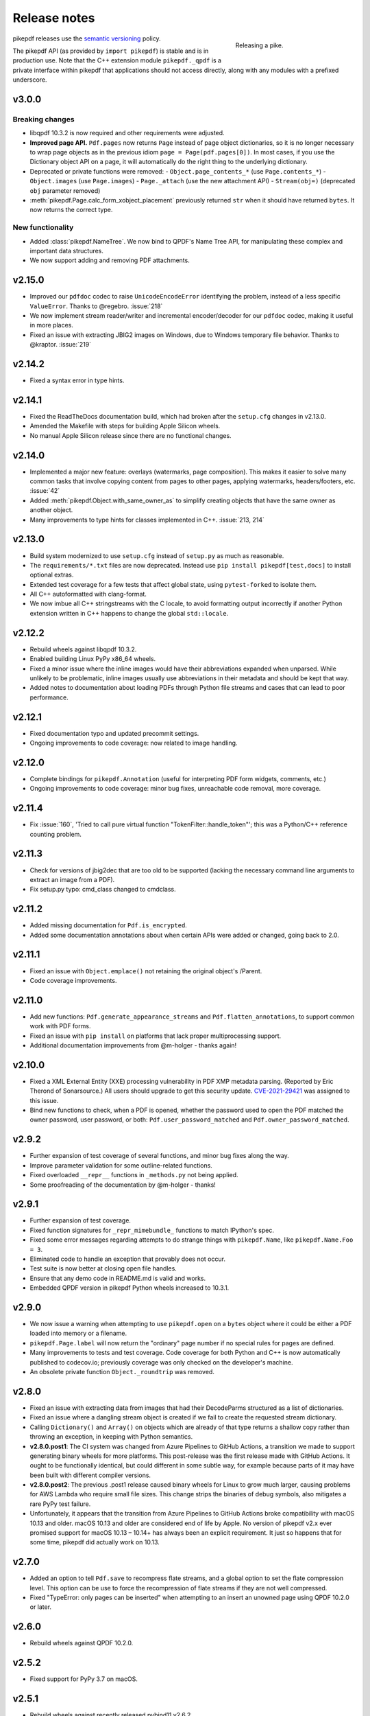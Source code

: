 .. _changelog:

Release notes
#############

.. figure:: images/pike-release.jpg
    :figwidth: 30%
    :alt: pike fish being released to water
    :align: right

    Releasing a pike.

pikepdf releases use the `semantic versioning <https://semver.org>`__
policy.

The pikepdf API (as provided by ``import pikepdf``) is stable and
is in production use. Note that the C++ extension module
``pikepdf._qpdf`` is a private interface within pikepdf that applications
should not access directly, along with any modules with a prefixed underscore.

v3.0.0
======

Breaking changes
----------------

-  libqpdf 10.3.2 is now required and other requirements were adjusted.
-  **Improved page API.** ``Pdf.pages`` now returns ``Page`` instead of
   page object dictionaries, so it is no longer necessary to wrap page objects
   as in the previous idiom ``page = Page(pdf.pages[0])``. In most cases,
   if you use the Dictionary object API on a page, it will automatically do the
   right thing to the underlying dictionary.
-  Deprecated or private functions were removed:
   -  ``Object.page_contents_*`` (use ``Page.contents_*``)
   -  ``Object.images`` (use ``Page.images``)
   -  ``Page._attach`` (use the new attachment API)
   -  ``Stream(obj=)`` (deprecated ``obj`` parameter removed)
-  :meth:`pikepdf.Page.calc_form_xobject_placement` previously returned ``str`` when
   it should have returned ``bytes``. It now returns the correct type.


New functionality
-----------------

-  Added :class:`pikepdf.NameTree`. We now bind to QPDF's Name Tree API, for
   manipulating these complex and important data structures.
-  We now support adding and removing PDF attachments.

v2.15.0
=======

-  Improved our ``pdfdoc`` codec to raise ``UnicodeEncodeError`` identifying the
   problem, instead of a less specific ``ValueError``. Thanks to @regebro. :issue:`218`
-  We now implement stream reader/writer and incremental encoder/decoder for
   our ``pdfdoc`` codec, making it useful in more places.
-  Fixed an issue with extracting JBIG2 images on Windows, due to Windows temporary
   file behavior. Thanks to @kraptor. :issue:`219`

v2.14.2
=======

-  Fixed a syntax error in type hints.

v2.14.1
=======

-  Fixed the ReadTheDocs documentation build, which had broken after the ``setup.cfg``
   changes in v2.13.0.
-  Amended the Makefile with steps for building Apple Silicon wheels.
-  No manual Apple Silicon release since there are no functional changes.

v2.14.0
=======

-  Implemented a major new feature: overlays (watermarks, page composition). This
   makes it easier to solve many common tasks that involve copying content from
   pages to other pages, applying watermarks, headers/footers, etc. :issue:`42`
-  Added :meth:`pikepdf.Object.with_same_owner_as` to simplify creating objects
   that have the same owner as another object.
-  Many improvements to type hints for classes implemented in C++. :issue:`213, 214`

v2.13.0
=======

-  Build system modernized to use ``setup.cfg`` instead of ``setup.py`` as much as
   reasonable.
-  The ``requirements/*.txt`` files are now deprecated. Instead use
   ``pip install pikepdf[test,docs]`` to install optional extras.
-  Extended test coverage for a few tests that affect global state, using ``pytest-forked``
   to isolate them.
-  All C++ autoformatted with clang-format.
-  We now imbue all C++ stringstreams with the C locale, to avoid formatting output
   incorrectly if another Python extension written in C++ happens to change the global
   ``std::locale``.

v2.12.2
=======

-  Rebuild wheels against libqpdf 10.3.2.
-  Enabled building Linux PyPy x86_64 wheels.
-  Fixed a minor issue where the inline images would have their abbreviations
   expanded when unparsed. While unlikely to be problematic, inline images usually
   use abbreviations in their metadata and should be kept that way.
-  Added notes to documentation about loading PDFs through Python file streams
   and cases that can lead to poor performance.

v2.12.1
=======

-  Fixed documentation typo and updated precommit settings.
-  Ongoing improvements to code coverage: now related to image handling.

v2.12.0
=======

-  Complete bindings for ``pikepdf.Annotation`` (useful for interpreting PDF
   form widgets, comments, etc.)
-  Ongoing improvements to code coverage: minor bug fixes, unreachable code removal,
   more coverage.

v2.11.4
=======

-  Fix :issue:`160`, 'Tried to call pure virtual function "TokenFilter::handle_token"';
   this was a Python/C++ reference counting problem.

v2.11.3
=======

-  Check for versions of jbig2dec that are too old to be supported (lacking the
   necessary command line arguments to extract an image from a PDF).
-  Fix setup.py typo: cmd_class changed to cmdclass.

v2.11.2
=======

-  Added missing documentation for ``Pdf.is_encrypted``.
-  Added some documentation annotations about when certain APIs were added or
   changed, going back to 2.0.

v2.11.1
=======

-  Fixed an issue with ``Object.emplace()`` not retaining the original object's
   /Parent.
-  Code coverage improvements.

v2.11.0
=======

-  Add new functions: ``Pdf.generate_appearance_streams`` and ``Pdf.flatten_annotations``,
   to support common work with PDF forms.
-  Fixed an issue with ``pip install`` on platforms that lack proper multiprocessing
   support.
-  Additional documentation improvements from @m-holger - thanks again!

v2.10.0
=======

-  Fixed a XML External Entity (XXE) processing vulnerability in PDF XMP metadata
   parsing. (Reported by Eric Therond of Sonarsource.) All users should upgrade
   to get this security update. `CVE-2021-29421 <https://nvd.nist.gov/vuln/detail/CVE-2021-29421>`__
   was assigned to this issue.
-  Bind new functions to check, when a PDF is opened, whether the password used
   to open the PDF matched the owner password, user password, or both:
   ``Pdf.user_password_matched`` and ``Pdf.owner_password_matched``.

v2.9.2
======

-  Further expansion of test coverage of several functions, and minor bug fixes
   along the way.
-  Improve parameter validation for some outline-related functions.
-  Fixed overloaded ``__repr__`` functions in ``_methods.py`` not being applied.
-  Some proofreading of the documentation by @m-holger - thanks!

v2.9.1
======

-  Further expansion of test coverage.
-  Fixed function signatures for ``_repr_mimebundle_`` functions to match IPython's
   spec.
-  Fixed some error messages regarding attempts to do strange things with
   ``pikepdf.Name``, like ``pikepdf.Name.Foo = 3``.
-  Eliminated code to handle an exception that provably does not occur.
-  Test suite is now better at closing open file handles.
-  Ensure that any demo code in README.md is valid and works.
-  Embedded QPDF version in pikepdf Python wheels increased to 10.3.1.

v2.9.0
======

-  We now issue a warning when attempting to use ``pikepdf.open`` on a ``bytes``
   object where it could be either a PDF loaded into memory or a filename.
-  ``pikepdf.Page.label`` will now return the "ordinary" page number if no special
   rules for pages are defined.
-  Many improvements to tests and test coverage. Code coverage for both Python and
   C++ is now automatically published to codecov.io; previously coverage was only
   checked on the developer's machine.
-  An obsolete private function ``Object._roundtrip`` was removed.

v2.8.0
======

-  Fixed an issue with extracting data from images that had their DecodeParms
   structured as a list of dictionaries.
-  Fixed an issue where a dangling stream object is created if we fail to create
   the requested stream dictionary.
-  Calling ``Dictionary()`` and ``Array()`` on objects which are already of that
   type returns a shallow copy rather than throwing an exception, in keeping with
   Python semantics.
-  **v2.8.0.post1**: The CI system was changed from Azure Pipelines to GitHub Actions,
   a transition we made to support generating binary wheels for more platforms.
   This post-release was the first release made with GitHub Actions. It ought to be
   functionally identical, but could different in some subtle way, for example
   because parts of it may have been built with different compiler versions.
-  **v2.8.0.post2**: The previous .post1 release caused binary wheels for Linux to
   grow much larger, causing problems for AWS Lambda who require small file sizes.
   This change strips the binaries of debug symbols, also mitigates a rare PyPy
   test failure.
-  Unfortunately, it appears that the transition from Azure Pipelines to GitHub
   Actions broke compatibility with macOS 10.13 and older. macOS 10.13 and older
   are considered end of life by Apple. No version of pikepdf v2.x ever promised
   support for macOS 10.13 – 10.14+ has always been an explicit requirement.
   It just so happens that for some time, pikepdf did actually work on 10.13.

v2.7.0
======

-  Added an option to tell ``Pdf.save`` to recompress flate streams, and a global
   option to set the flate compression level. This option can be use to force
   the recompression of flate streams if they are not well compressed.
-  Fixed "TypeError: only pages can be inserted" when attempting to an insert an
   unowned page using QPDF 10.2.0 or later.

v2.6.0
======

-  Rebuild wheels against QPDF 10.2.0.

v2.5.2
======

-  Fixed support for PyPy 3.7 on macOS.

v2.5.1
======

-  Rebuild wheels against recently released pybind11 v2.6.2.
-  Improved support for building against PyPy 3.6/7.3.1.

v2.5.0
======

-  PyPy3 is now supported.
-  Improved test coverage for some metadata issues.

v2.4.0
======

-  The DocumentInfo dictionary can now be deleted with ``del pdf.docinfo``.
-  Fixed issues with updating the ``dc:creator`` XMP metadata entry.
-  Improved error messages on attempting to encode strings containing Unicode
   surrogates.
-  Fixed a rare random test failure related to strings containing Unicode
   surrogates.

v2.3.0
======

-  Fixed two tests that failed with libqpdf 10.1.0.
-  Add new function ``pikepdf.Page.add_resource`` which helps with adding a new object
   to the /Resources dictionary.
-  Binary wheels now provide libqpdf 10.1.0.

v2.2.5
======

-  Changed how one C++ function is called to support libqpdf 10.1.0.

v2.2.4
======

-  Fixed another case where pikepdf should not be warning about metadata updates.

v2.2.3
======

-  Fixed a warning that was incorrectly issued in v2.2.2 when pikepdf updates XMP
   metadata on the user's behalf.
-  Fixed a rare test suite failure that occurred if two test files were generated with
   a different timestamp, due to timing of the tests.
-  Hopefully fixed build on Cygwin (not tested, based on user report).

v2.2.2
======

-  Fixed :issue:`150`, adding author metadata breaks PDF/A conformance. We now log an
   error when this metadata is set incorrectly.
-  Improve type checking in ocrmypdf.models.metadata module.
-  Improve documentation for custom builds.

v2.2.1
======

-  Fixed :issue:`143`, PDF/A validation with veraPDF failing due to missing prefix on
   DocumentInfo dates.

v2.2.0
======

-  Added features to look up the index of an page in the document and page labels
-  Enable parallel compiling (again)
-  Make it easier to create a ``pikepdf.Stream`` with a dictionary or from an existing
   dictionary.
-  Converted most ``.format()`` strings to f-strings.
-  Fixed incorrect behavior when assigning ``Object.stream_dict``; this use to create
   a dictionary in the wrong place instead of overriding a stream's dictionary.

v2.1.2
======

-  Fixed an issue the XMP metadata would not have a timezone set when updated.
   According to the XMP specification, the timezone should be included. Note that
   pikepdf will include the local machine timezone, unless explicitly directed
   otherwise.

v2.1.1
======

-  The previous release inadvertently changed the type of exception in certain
   situations, notably throwing ``ForeignObjectError`` when this was not the correct
   error to throw. This release fixes that.

v2.1.0
======

-  Improved error messages and documentation around ``Pdf.copy_foreign``.
-  Opt-in to mypy typing.

v2.0.0
======

This description includes changes in v2.0 beta releases.

**Breaking changes**

-  We now require at least these versions or newer:
   -  Python 3.6
   -  pybind11 2.6.0
   -  QPDF 10.0.3
   -  For macOS users, macOS 10.14 (Mojave)
-  Attempting to modifying ``Stream.Length`` will raise an exception instead of a
   warning. pikepdf automatically calculates the length of the stream when a PDF is
   saved, so there is never a reason to modify this.
-  ``pikepdf.Stream()`` can no longer parse content streams. That never made sense,
   since this class supports streams in general, and many streams are not content
   streams. Use ``pikepdf.parse_content_stream`` to a parse a content stream.
-  ``pikepdf.Permissions`` is now represented as a ``NamedTuple``. Probably not a
   concern unless some user made strong assumptions about this class and its superclass.
-  Fixed the behavior of the ``__eq__`` on several classes to return
   ``NotImplemented`` for uncomparable objects, instead of ``False``.
-  The instance variable ``PdfJpxImage.pil`` is now a private variable.


**New features**

-  Python 3.9 is supported.
-  Significantly improved type hinting, including hints for functions written in C++.
-  Documentation updates

**Deprecations**
-  ``Pdf.root`` is deprecated. Use ``Pdf.Root``.

v2.0.0b2
--------

-  We now require QPDF 10.0.3.

v2.0.0b1
--------

**Breaking changes**

-  We now require at least these versions or newer:
   -  Python 3.6
   -  pybind11 2.6.0
   -  QPDF 10.0.1
   -  For macOS users, macOS 10.14 (Mojave)
-  Attempting to modifying ``Stream.Length`` will raise an exception instead of a
   warning.
-  ``pikepdf.Stream()`` can no longer parse content streams. That never made sense,
   since this class supports streams in general, and many streams are not content
   streams. Use ``pikepdf.parse_content_stream`` to a parse a content stream.
-  ``pikepdf.Permissions`` is now represented as a ``NamedTuple``. Probably not a
   concern unless some user made strong assumptions about this class and its superclass.
-  Fixed the behavior of the ``__eq__`` on several classes to return
   ``NotImplemented`` for uncomparable objects, instead of ``False``.

**New features**

-  Python 3.9 is supported.
-  Significantly improved type hinting, including hints for functions written in C++.

v1.19.4
=======

-  Modify project settings to declare no support for Python 3.9 in pikepdf 1.x.
   pybind11 upstream has indicated there are stability problems when pybind11
   2.5 (used by pikepdf 1.x) is used with Python 3.9. As such, we are marking
   Python 3.9 as unsupported by pikepdf 1.x. Python 3.9 users should switch to
   pikepdf 2.x.

v1.19.3
=======

-  Fixed an exception that occurred when building the documentation, introduced in
   the previous release.

v1.19.2
=======

-  Fixed an exception with setting metadata objects to unsupported RDF types.
   Instead we make a best effort to convert to an appropriate type.
-  Prevent creating certain illegal dictionary key names.
-  Document procedure to remove an image.

v1.19.1
=======

-  Fixed an issue with ``unparse_content_stream``: we now assume the second item
   of each step in the content stream is an ``Operator``.
-  Fixed an issue with unparsing inline images.

v1.19.0
=======

-  Learned how to export CCITT images from PDFs that have ICC profiles attached.
-  Cherry-picked a workaround to a possible use-after-free caused by pybind11
   (pybind11 PR 2223).
-  Improved test coverage of code that handles inline images.

v1.18.0
=======

-  You can now use ``pikepdf.open(...allow_overwriting_input=True)`` to allow
   overwriting the input file, which was previously forbidden because it can corrupt
   data. This is accomplished safely by loading the entire PDF into memory at the
   time it is opened rather than loading content as needed. The option is disabled by
   default, to avoid a performance hit.
-  Prevent setup.py from creating junk temporary files (finally!)

v1.17.3
=======

-  Fixed crash when ``pikepdf.Pdf`` objects are used inside generators (:issue:`114`) and
   not freed or closed before the generator exits.

v1.17.2
=======

-  Fixed issue, "seek of closed file" where JBIG2 image data could not be accessed
   (only metadata could be) when a JBIG2 was extracted from a PDF.

v1.17.1
=======

-  Fixed building against the oldest supported version of QPDF (8.4.2), and
   configure CI to test against the oldest version. (:issue:`109`)

v1.17.0
=======

-  Fixed a failure to extract PDF images, where the image had both a palette
   and colorspace set to an ICC profile. The iamge is now extracted with the
   profile embedded. (:issue:`108`)
-  Added opt-in support for memory-mapped file access, using
   ``pikepdf.open(...access_mode=pikepdf.AccessMode.mmap)``. Memory mapping
   file access performance considerably, but may make application exception
   handling more difficult.

v1.16.1
=======

-  Fixed an issue with JBIG2 extraction, where the version number of the jbig2dec
   software may be written to standard output as a side effect. This could
   interfere with test cases or software that expects pikepdf to be stdout-clean.
-  Fixed an error that occurred when updating DocumentInfo to match XMP metadata,
   when XMP metadata had unexpected empty tags.
-  Fixed setup.py to better support Python 3.8 and 3.9.
-  Documentation updates.

v1.16.0
=======

-  Added support for extracting JBIG2 images with the image API. JBIG2 images are
   converted to ``PIL.Image``. Requires a JBIG2 decoder such as jbig2dec.
-  Python 3.5 support is deprecated and will end when Python 3.5 itself reaches
   end of life, in September 2020. At the moment, some tests are skipped on Python
   3.5 because they depend on Python 3.6.
-  Python 3.9beta is supported and is known to work on Fedora 33.

v1.15.1
=======

-  Fixed a regression - ``Pdf.save(filename)`` may hold file handles open after
   the file is fully written.
-  Documentation updates.

v1.15.0
=======

-  Fixed an issue where ``Decimal`` objects of precision exceeding the
   PDF specification could be written to output files, causing some PDF viewers,
   notably Acrobat, to parse the file incorrectly. We now limit precision to
   15 digits, which ought to be enough to prevent rounding error and parsing
   errors.
-  We now refuse to create pikepdf objects from ``float`` or ``Decimal`` that are
   ``NaN`` or ``±Infinity``. These concepts have no equivalent in PDF.
-  ``pikepdf.Array`` objects now implement ``.append()`` and ``.extend()`` with
   familiar Python ``list`` semantics, making them easier to edit.

v1.14.0
=======

-  Allowed use of ``.keys()``, ``.items()`` on ``pikepdf.Stream`` objects.
-  We now warn on attempts to modify ``pikepdf.Stream.Length``, which pikepdf will
   manage on its own when the stream is serialized. In the future attempting to
   change it will become an error.
-  Clarified documentation in some areas about behavior of ``pikepdf.Stream``.

v1.13.0
=======

-  Added support for editing PDF Outlines (also known as bookmarks or the table of
   contents). Many thanks to Matthias Erll for this contribution.
-  Added support for decoding run length encoded images.
-  ``Object.read_bytes()`` and ``Object.get_stream_buffer()`` can now request decoding
   of uncommon PDF filters.
-  Fixed test suite warnings related to pytest and hypothesis.
-  Fixed build on Cygwin. Thanks to @jhgarrison for report and testing.

v1.12.0
=======

-  Microsoft Visual C++ Runtime libraries are now included in the pikepdf Windows
   wheel, to improve ease of use on Windows.
-  Defensive code added to prevent using ``.emplace()`` on objects from a
   foreign PDF without first copying the object. Previously, this would raise
   an exception when the file was saved.

v1.11.2
=======

-  Fix "error caused by missing str function of Array" (:issue:`100,101`).
-  Lots of delinting and minor fixes.

v1.11.1
=======

-  We now avoid creating an empty XMP metadata entry when files are saved.
-  Updated documentation to describe how to delete the document information
   dictionary.

v1.11.0
=======

-  Prevent creation of dictionaries with invalid names (not beginning with ``/``).
-  Allow pikepdf's build to specify a qpdf source tree, allowing one to compile
   pikepdf against an unreleased/modified version of qpdf.
-  Improved behavior of ``pages.p()`` and ``pages.remove()`` when invalid parameters
   were given.
-  Fixed compatibility with libqpdf version 10.0.1, and build official wheels
   against this version.
-  Fixed compatibility with pytest 5.x.
-  Fixed the documentation build.
-  Fixed an issue with running tests in a non-Unicode locale.
-  Fixed a test that randomly failed due to a "deadline error".
-  Removed a possibly nonfree test file.

v1.10.4
=======

-  Rebuild Python wheels with newer version of libqpdf. Fixes problems with
   opening certain password-protected files (:issue:`87`).

v1.10.3
=======

-  Fixed ``isinstance(obj, pikepdf.Operator)`` not working. (:issue:`86`)
-  Documentation updates.

v1.10.2
=======

-  Fixed an issue where pages added from a foreign PDF were added as references
   rather than copies. (:issue:`80`)
-  Documentation updates.

v1.10.1
=======

-  Fixed build reproducibility (thanks to @lamby)
-  Fixed a broken link in documentation (thanks to @maxwell-k)

v1.10.0
=======

-  Further attempts to recover malformed XMP packets.
-  Added missing functionality to extract 1-bit palette images from PDFs.

v1.9.0
======

-  Improved a few cases of malformed XMP recovery.
-  Added an ``unparse_content_stream`` API to assist with converting the previously
   parsed content streams back to binary.

v1.8.3
======

-  If the XMP metadata packet is not well-formed and we are confident that it
   is essentially empty apart from XML fluff, we fix the problem instead of
   raising an exception.

v1.8.2
======

-  Fixed an issue where QPDF 8.4.2 would report different errors from QPDF 9.0.0,
   causing a test to fail. (:issue:`71`)

v1.8.1
======

-  Fixed an issue where files opened by name may not be closed correctly. Regression
   from v1.8.0.
-  Fixed test for readable/seekable streams evaluated to always true.

v1.8.0
======

-  Added API/property to iterate all objects in a PDF: ``pikepdf.Pdf.objects``.
-  Added ``pikepdf.Pdf.check()``, to check for problems in the PDF and return a
   text description of these problems, similar to ``qpdf --check``.
-  Improved internal method for opening files so that the code is smaller and
   more portable.
-  Added missing licenses to account for other binaries that may be included in
   Python wheels.
-  Minor internal fixes and improvements to the continuous integration scripts.

v1.7.1
======

-  This release was incorrectly marked as a patch-level release when it actually
   introduced one minor new feature. It includes the API change to support
   ``pikepdf.Pdf.objects``.

v1.7.0
======

-  Shallow object copy with ``copy.copy(pikepdf.Object)`` is now supported. (Deep
   copy is not yet supported.)
-  Support for building on C++11 has been removed. A C++14 compiler is now required.
-  pikepdf now generates manylinux2010 wheels on Linux.
-  Build and deploy infrastructure migrated to Azure Pipelines.
-  All wheels are now available for Python 3.5 through 3.8.

v1.6.5
======

-  Fixed build settings to support Python 3.8 on macOS and Linux. Windows support
   for Python 3.8 is not currently tested since continuous integration providers
   have not updated to Python 3.8 yet.
-  pybind11 2.4.3 is now required, to support Python 3.8.

v1.6.4
======

-  When images were encoded with CCITTFaxDecode, type G4, with the /EncodedByteAlign
   set to true (not default), the image extracted by pikepdf would be a corrupted
   form of the original, usually appearing as a small speckling of black pixels at the
   top of the page. Saving an image with pikepdf was not affected; this problem
   only occurred when attempting to extract images. We now refuse to extract images
   with these parameters, as there is not sufficient documentation to determine
   how to extract them. This image format is relatively rare.

v1.6.3
======

-  Fixed compatibility with libqpdf 9.0.0.

   -  A new method introduced in libqpdf 9.0.0 overloaded an older method, making
      a reference to this method in pikepdf ambiguous.

   -  A test relied on libqpdf raising an exception when a pikepdf user called
      ``Pdf.save(..., min_version='invalid')``. libqpdf no longer raises an
      exception in this situation, but ignores the invalid version. In the interest
      of supporting both versions, we defer to libqpdf. The failing test is
      removed, and documentation updated.

-  Several warnings, most specific to the Visual C++ compiler, were fixed.
-  The Windows CI scripts were adjusted for the change in libqpdf ABI version.
-  Wheels are now built against libqpdf 9.0.0.
-  libqpdf 8.4.2 and 9.0.0 are both supported.

v1.6.2
======

-  Fixed another build problem on Alpine Linux - musl-libc defines ``struct FILE``
   as an incomplete type, which breaks pybind11 metaprogramming that attempts
   to reason about the type.
-  Documentation improved to mention FreeBSD port.

v1.6.1
======

-  Dropped our one usage of QPDF's C API so that we use only C++.
-  Documentation improvements.

v1.6.0
======

-  Added bindings for QPDF's page object helpers and token filters. These
   enable: filtering content streams, capturing pages as Form XObjects, more
   convenient manipulation of page boxes.
-  Fixed a logic error on attempting to save a PDF created in memory in a
   way that overwrites an existing file.
-  Fixed ``Pdf.get_warnings()`` failed with an exception when attempting to
   return a warning or exception.
-  Improved manylinux1 binary wheels to compile all dependencies from source
   rather than using older versions.
-  More tests and more coverage.
-  libqpdf 8.4.2 is required.

v1.5.0
======

-  Improved interpretation of images within PDFs that use an ICC colorspace.
   Where possible we embed the ICC profile when extracting the image, and
   profile access to the ICC profile.
-  Fixed saving PDFs with their existing encryption.
-  Fixed documentation to reflect the fact that saving a PDF without
   specifying encryption settings will remove encryption.
-  Added a test to prevent overwriting the input PDF since overwriting
   corrupts lazy loading.
-  ``Object.write(filters=, decode_parms=)`` now detects invalid parameters
   instead of writing invalid values to ``Filters`` and ``DecodeParms``.
-  We can now extract some images that had stacked compression, provided it
   is ``/FlateDecode``.
-  Add convenience function ``Object.wrap_in_array()``.

v1.4.0
======

-  Added support for saving encrypted PDFs. (Reading them has been supported
   for a long time.)
-  Added support for setting the PDF extension level as well as version.
-  Added support converting strings to and from PDFDocEncoding, by
   registering a ``"pdfdoc"`` codec.

v1.3.1
======

-  Updated pybind11 to v2.3.0, fixing a possible GIL deadlock when
   pikepdf objects were shared across threads. (:issue:`27`)
-  Fixed an issue where PDFs with valid XMP metadata but missing an
   element that is usually present would be rejected as malformed XMP.

v1.3.0
======

-  Remove dependency on ``defusedxml.lxml``, because this library is deprecated.
   In the absence of other options for XML hardening we have reverted to
   standard ``lxml``.
-  Fixed an issue where ``PdfImage.extract_to()`` would write a file in
   the wrong directory.
-  Eliminated an intermediate buffer that was used when saving to an IO
   stream (as opposed to a filename). We would previously write the
   entire output to a memory buffer and then write to the output buffer;
   we now write directly to the stream.
-  Added ``Object.emplace()`` as a workaround for when one wants to
   update a page without generating a new page object so that
   links/table of contents entries to the original page are preserved.
-  Improved documentation. Eliminated all ``arg0`` placeholder variable
   names, which appeared when the documentation generator could not read a
   C++ variable name.
-  Added ``PageList.remove(p=1)``, so that it is possible to remove
   pages using counting numbers.

v1.2.0
======

-  Implemented ``Pdf.close()`` and ``with``-block context manager, to
   allow Pdf objects to be closed without relying on ``del``.
-  ``PdfImage.extract_to()`` has a new keyword argument ``fileprefix=``,
   which to specify a filepath where an image should be extracted with
   pikepdf setting the appropriate file suffix. This simplifies the API
   for the most common case of extracting images to files.
-  Fixed an internal test that should have suppressed the extraction of
   JPEGs with a nonstandard ColorTransform parameter set. Without the
   proper color transform applied, the extracted JPEGs will typically
   look very pink. Now, these images should fail to extract as was
   intended.
-  Fixed that ``Pdf.save(object_stream_mode=...)`` was ignored if the
   default ``fix_metadata_version=True`` was also set.
-  Data from one ``Pdf`` is now copied to other ``Pdf`` objects
   immediately, instead of creating a reference that required source
   PDFs to remain available. ``Pdf`` objects no longer reference each
   other.
-  libqpdf 8.4.0 is now required
-  Various documentation improvements

v1.1.0
======

-  Added workaround for macOS/clang build problem of the wrong exception
   type being thrown in some cases.
-  Improved translation of certain system errors to their Python
   equivalents.
-  Fixed issues resulting from platform differences in
   ``datetime.strftime``. (:issue:`25`)
-  Added ``Pdf.new``, ``Pdf.add_blank_page`` and ``Pdf.make_stream``
   convenience methods for creating new PDFs from scratch.
-  Added binding for new QPDF JSON feature: ``Object.to_json``.
-  We now automatically update the XMP PDFVersion metadata field to be
   consistent with the PDF's declared version, if the field is present.
-  Made our Python-augmented C++ classes easier for Python code
   inspectors to understand.
-  Eliminated use of the ``imghdr`` library.
-  Autoformatted Python code with black.
-  Fixed handling of XMP metadata that omits the standard
   ``<x:xmpmeta>`` wrapper.

v1.0.5
======

-  Fixed an issue where an invalid date in XMP metadata would cause an
   exception when updating DocumentInfo. For now, we warn that some
   DocumentInfo is not convertible. (In the future, we should also check
   if the XMP date is valid, because it probably is not.)
-  Rebuilt the binary wheels with libqpdf 8.3.0. libqpdf 8.2.1 is still
   supported.

v1.0.4
======

-  Updates to tests/resources (provenance of one test file, replaced
   another test file with a synthetic one)

v1.0.3
======

-  Fixed regression on negative indexing of pages.

v1.0.2
======

-  Fixed an issue where invalid values such as out of range years (e.g.
   1) in DocumentInfo would raise exceptions when using DocumentInfo to
   populate XMP metadata with ``.load_from_docinfo``.

v1.0.1
======

-  Fixed an exception with handling metadata that contains the invalid
   XML entity ``&#0;`` (an escaped NUL)

v1.0.0
======

-  Changed version to 1.0.

v0.10.2
=======

Fixes
-----

-  Fixed segfault when overwriting the pikepdf file that is currently
   open on Linux.
-  Fixed removal of an attribute metadata value when values were present
   on the same node.

v0.10.1
=======

.. _fixes-1:

Fixes
-----

-  Avoid canonical XML since it is apparently too strict for XMP.

v0.10.0
=======

.. _fixes-2:

Fixes
-----

-  Fixed several issues related to generating XMP metadata that passed
   veraPDF validation.
-  Fixed a random test suite failure for very large negative integers.
-  The lxml library is now required.

v0.9.2
======

.. _fixes-3:

Fixes
-----

-  Added all of the commonly used XML namespaces to XMP metadata
   handling, so we are less likely to name something 'ns1', etc.
-  Skip a test that fails on Windows.
-  Fixed build errors in documentation.

v0.9.1
======

.. _fixes-4:

Fixes
-----

-  Fix ``Object.write()`` accepting positional arguments it wouldn't use
-  Fix handling of XMP data with timezones (or missing timezone
   information) in a few cases
-  Fix generation of XMP with invalid XML characters if the invalid
   characters were inside a non-scalar object

v0.9.0
======

Updates
-------

-  New API to access and edit PDF metadata and make consistent edits to
   the new and old style of PDF metadata.
-  32-bit binary wheels are now available for Windows
-  PDFs can now be saved in QPDF's "qdf" mode
-  The Python package defusedxml is now required
-  The Python package python-xmp-toolkit and its dependency libexempi
   are suggested for testing, but not required

.. _fixes-5:

Fixes
-----

-  Fixed handling of filenames that contain multibyte characters on
   non-UTF-8 systems

Breaking
--------

-  The ``Pdf.metadata`` property was removed, and replaced with the new
   metadata API
-  ``Pdf.attach()`` has been removed, because the interface as
   implemented had no way to deal with existing attachments.

v0.3.7
======

-  Add API for inline images to unparse themselves

v0.3.6
======

-  Performance of reading files from memory improved to avoid
   unnecessary copies.
-  It is finally possible to use ``for key in pdfobj`` to iterate
   contents of PDF Dictionary, Stream and Array objects. Generally these
   objects behave more like Python containers should now.
-  Package API declared beta.

v0.3.5
======

.. _breaking-1:

Breaking
--------

-  ``Pdf.save(...stream_data_mode=...)`` has been dropped in favor of
   the newer ``compress_streams=`` and ``stream_decode_level``
   parameters.

.. _fixes-6:

Fixes
-----

-  A use-after-free memory error that caused occasional segfaults and
   "QPDFFakeName" errors when opening from stream objects has been
   resolved.

v0.3.4
======

.. _updates-1:

Updates
-------

-  pybind11 vendoring has ended now that v2.2.4 has been released

v0.3.3
======

.. _breaking-2:

Breaking
--------

-  libqpdf 8.2.1 is now required

.. _updates-2:

Updates
-------

-  Improved support for working with JPEG2000 images in PDFs
-  Added progress callback for saving files,
   ``Pdf.save(..., progress=)``
-  Updated pybind11 subtree

.. _fixes-7:

Fixes
-----

-  ``del obj.AttributeName`` was not implemented. The attribute
   interface is now consistent
-  Deleting named attributes now defers to the attribute dictionary for
   Stream objects, as get/set do
-  Fixed handling of JPEG2000 images where metadata must be retrieved
   from the file

v0.3.2
======

.. _updates-3:

Updates
-------

-  Added support for direct image extraction of CMYK and grayscale
   JPEGs, where previously only RGB (internally YUV) was supported
-  ``Array()`` now creates an empty array properly
-  The syntax ``Name.Foo in Dictionary()``, e.g.
   ``Name.XObject in page.Resources``, now works

v0.3.1
======

.. _breaking-3:

Breaking
--------

-  ``pikepdf.open`` now validates its keyword arguments properly,
   potentially breaking code that passed invalid arguments
-  libqpdf 8.1.0 is now required - libqpdf 8.1.0 API is now used for
   creating Unicode strings
-  If a non-existent file is opened with ``pikepdf.open``, a
   ``FileNotFoundError`` is raised instead of a generic error
-  We are now *temporarily* vendoring a copy of pybind11 since its
   master branch contains unreleased and important fixes for Python 3.7.

.. _updates-4:

Updates
-------

-  The syntax ``Name.Thing`` (e.g. ``Name.DecodeParms``) is now
   supported as equivalent to ``Name('/Thing')`` and is the recommended
   way to refer names within a PDF
-  New API ``Pdf.remove_unneeded_resources()`` which removes objects
   from each page's resource dictionary that are not used in the page.
   This can be used to create smaller files.

.. _fixes-8:

Fixes
-----

-  Fixed an error parsing inline images that have masks
-  Fixed several instances of catching C++ exceptions by value instead
   of by reference

v0.3.0
======

.. _breaking-4:

Breaking
--------

-  Modified ``Object.write`` method signature to require ``filter`` and
   ``decode_parms`` as keyword arguments
-  Implement automatic type conversion from the PDF Null type to
   ``None``
-  Removed ``Object.unparse_resolved`` in favor of
   ``Object.unparse(resolved=True)``
-  libqpdf 8.0.2 is now required at minimum

.. _updates-5:

Updates
-------

-  Improved IPython/Jupyter interface to directly export temporary PDFs
-  Updated to qpdf 8.1.0 in wheels
-  Added Python 3.7 support for Windows
-  Added a number of missing options from QPDF to ``Pdf.open`` and
   ``Pdf.save``
-  Added ability to delete a slice of pages
-  Began using Jupyter notebooks for documentation

v0.2.2
======

-  Added Python 3.7 support to build and test (not yet available for
   Windows, due to lack of availability on Appveyor)
-  Removed setter API from ``PdfImage`` because it never worked anyway
-  Improved handling of ``PdfImage`` with trivial palettes

v0.2.1
======

-  ``Object.check_owner`` renamed to ``Object.is_owned_by``
-  ``Object.objgen`` and ``Object.get_object_id`` are now public
   functions
-  Major internal reorganization with ``pikepdf.models`` becoming the
   submodule that holds support code to ease access to PDF objects as
   opposed to wrapping QPDF.

v0.2.0
======

-  Implemented automatic type conversion for ``int``, ``bool`` and
   ``Decimal``, eliminating the ``pikepdf.{Integer,Boolean,Real}``
   types. Removed a lot of associated numerical code.

Everything before v0.2.0 can be considered too old to document.
